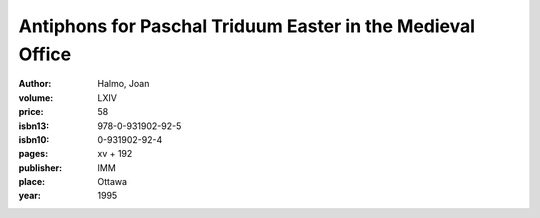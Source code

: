 Antiphons for Paschal Triduum Easter in the Medieval Office
===========================================================

:author: Halmo, Joan

:volume: LXIV
:price: 58
:isbn13: 978-0-931902-92-5
:isbn10: 0-931902-92-4
:pages: xv + 192
:publisher: IMM
:place: Ottawa
:year: 1995
